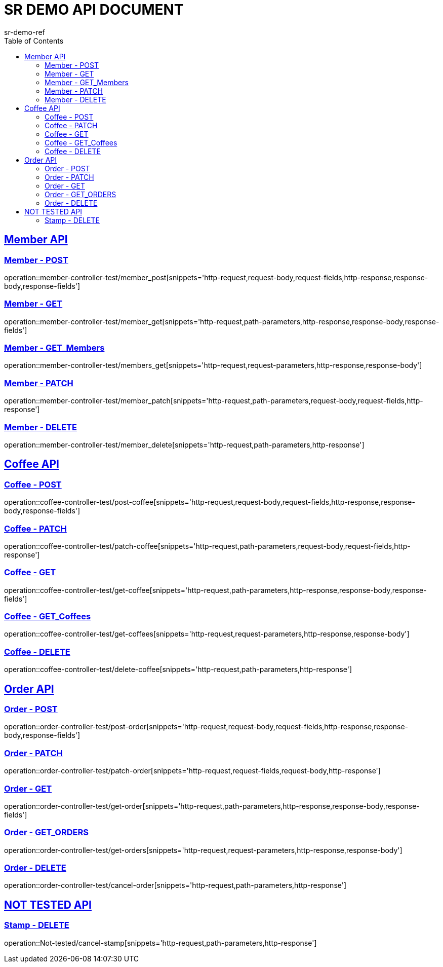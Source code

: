= SR DEMO API DOCUMENT
sr-demo-ref
:doctype: book
:icons: font
:source-highlighter: highlightjs
:toc: left
:toclevels: 2
:sectlinks:

[[Member-API]]
== Member API

[[Member-Create]]
=== Member - POST
operation::member-controller-test/member_post[snippets='http-request,request-body,request-fields,http-response,response-body,response-fields']

[[Member-GET]]
=== Member - GET
operation::member-controller-test/member_get[snippets='http-request,path-parameters,http-response,response-body,response-fields']

[[Members-GET]]
=== Member - GET_Members
operation::member-controller-test/members_get[snippets='http-request,request-parameters,http-response,response-body']

[[Member-Patch]]
=== Member - PATCH
operation::member-controller-test/member_patch[snippets='http-request,path-parameters,request-body,request-fields,http-response']

[[Member-Delete]]
=== Member - DELETE
operation::member-controller-test/member_delete[snippets='http-request,path-parameters,http-response']



[[Coffee-API]]
== Coffee API

[[Coffee-Create]]
=== Coffee - POST
operation::coffee-controller-test/post-coffee[snippets='http-request,request-body,request-fields,http-response,response-body,response-fields']

[[Coffee-Patch]]
=== Coffee - PATCH
operation::coffee-controller-test/patch-coffee[snippets='http-request,path-parameters,request-body,request-fields,http-response']

[[Coffee-GET]]
=== Coffee - GET
operation::coffee-controller-test/get-coffee[snippets='http-request,path-parameters,http-response,response-body,response-fields']

[[Coffees-GET]]
=== Coffee - GET_Coffees
operation::coffee-controller-test/get-coffees[snippets='http-request,request-parameters,http-response,response-body']

[[Coffee-Delete]]
=== Coffee - DELETE
operation::coffee-controller-test/delete-coffee[snippets='http-request,path-parameters,http-response']



[[Order-API]]
== Order API

[[Order-Create]]
=== Order - POST
operation::order-controller-test/post-order[snippets='http-request,request-body,request-fields,http-response,response-body,response-fields']

[[Order-Patch]]
=== Order - PATCH
operation::order-controller-test/patch-order[snippets='http-request,request-fields,request-body,http-response']

[[Order-GET]]
=== Order - GET
operation::order-controller-test/get-order[snippets='http-request,path-parameters,http-response,response-body,response-fields']

[[Orders-GET]]
=== Order - GET_ORDERS
operation::order-controller-test/get-orders[snippets='http-request,request-parameters,http-response,response-body']

[[Order-cancel]]
=== Order - DELETE
operation::order-controller-test/cancel-order[snippets='http-request,path-parameters,http-response']

[[NOT-TESTED-API]]
== NOT TESTED API

[[Stamp-cancel]]
=== Stamp - DELETE
operation::Not-tested/cancel-stamp[snippets='http-request,path-parameters,http-response']